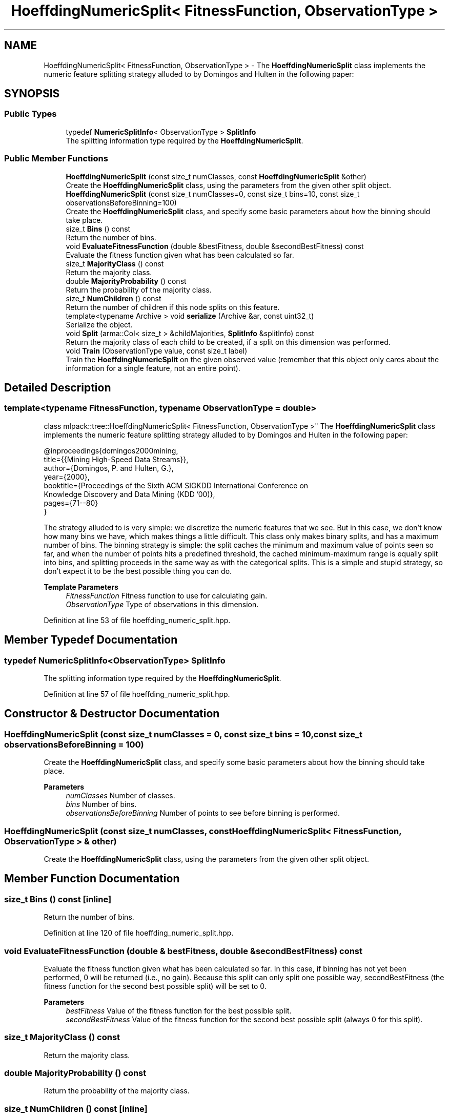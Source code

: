 .TH "HoeffdingNumericSplit< FitnessFunction, ObservationType >" 3 "Sun Jun 20 2021" "Version 3.4.2" "mlpack" \" -*- nroff -*-
.ad l
.nh
.SH NAME
HoeffdingNumericSplit< FitnessFunction, ObservationType > \- The \fBHoeffdingNumericSplit\fP class implements the numeric feature splitting strategy alluded to by Domingos and Hulten in the following paper:  

.SH SYNOPSIS
.br
.PP
.SS "Public Types"

.in +1c
.ti -1c
.RI "typedef \fBNumericSplitInfo\fP< ObservationType > \fBSplitInfo\fP"
.br
.RI "The splitting information type required by the \fBHoeffdingNumericSplit\fP\&. "
.in -1c
.SS "Public Member Functions"

.in +1c
.ti -1c
.RI "\fBHoeffdingNumericSplit\fP (const size_t numClasses, const \fBHoeffdingNumericSplit\fP &other)"
.br
.RI "Create the \fBHoeffdingNumericSplit\fP class, using the parameters from the given other split object\&. "
.ti -1c
.RI "\fBHoeffdingNumericSplit\fP (const size_t numClasses=0, const size_t bins=10, const size_t observationsBeforeBinning=100)"
.br
.RI "Create the \fBHoeffdingNumericSplit\fP class, and specify some basic parameters about how the binning should take place\&. "
.ti -1c
.RI "size_t \fBBins\fP () const"
.br
.RI "Return the number of bins\&. "
.ti -1c
.RI "void \fBEvaluateFitnessFunction\fP (double &bestFitness, double &secondBestFitness) const"
.br
.RI "Evaluate the fitness function given what has been calculated so far\&. "
.ti -1c
.RI "size_t \fBMajorityClass\fP () const"
.br
.RI "Return the majority class\&. "
.ti -1c
.RI "double \fBMajorityProbability\fP () const"
.br
.RI "Return the probability of the majority class\&. "
.ti -1c
.RI "size_t \fBNumChildren\fP () const"
.br
.RI "Return the number of children if this node splits on this feature\&. "
.ti -1c
.RI "template<typename Archive > void \fBserialize\fP (Archive &ar, const uint32_t)"
.br
.RI "Serialize the object\&. "
.ti -1c
.RI "void \fBSplit\fP (arma::Col< size_t > &childMajorities, \fBSplitInfo\fP &splitInfo) const"
.br
.RI "Return the majority class of each child to be created, if a split on this dimension was performed\&. "
.ti -1c
.RI "void \fBTrain\fP (ObservationType value, const size_t label)"
.br
.RI "Train the \fBHoeffdingNumericSplit\fP on the given observed value (remember that this object only cares about the information for a single feature, not an entire point)\&. "
.in -1c
.SH "Detailed Description"
.PP 

.SS "template<typename FitnessFunction, typename ObservationType = double>
.br
class mlpack::tree::HoeffdingNumericSplit< FitnessFunction, ObservationType >"
The \fBHoeffdingNumericSplit\fP class implements the numeric feature splitting strategy alluded to by Domingos and Hulten in the following paper: 


.PP
.nf
@inproceedings{domingos2000mining,
  title={{Mining High-Speed Data Streams}},
  author={Domingos, P\&. and Hulten, G\&.},
  year={2000},
  booktitle={Proceedings of the Sixth ACM SIGKDD International Conference on
      Knowledge Discovery and Data Mining (KDD '00)},
  pages={71--80}
}

.fi
.PP
.PP
The strategy alluded to is very simple: we discretize the numeric features that we see\&. But in this case, we don't know how many bins we have, which makes things a little difficult\&. This class only makes binary splits, and has a maximum number of bins\&. The binning strategy is simple: the split caches the minimum and maximum value of points seen so far, and when the number of points hits a predefined threshold, the cached minimum-maximum range is equally split into bins, and splitting proceeds in the same way as with the categorical splits\&. This is a simple and stupid strategy, so don't expect it to be the best possible thing you can do\&.
.PP
\fBTemplate Parameters\fP
.RS 4
\fIFitnessFunction\fP Fitness function to use for calculating gain\&. 
.br
\fIObservationType\fP Type of observations in this dimension\&. 
.RE
.PP

.PP
Definition at line 53 of file hoeffding_numeric_split\&.hpp\&.
.SH "Member Typedef Documentation"
.PP 
.SS "typedef \fBNumericSplitInfo\fP<ObservationType> \fBSplitInfo\fP"

.PP
The splitting information type required by the \fBHoeffdingNumericSplit\fP\&. 
.PP
Definition at line 57 of file hoeffding_numeric_split\&.hpp\&.
.SH "Constructor & Destructor Documentation"
.PP 
.SS "\fBHoeffdingNumericSplit\fP (const size_t numClasses = \fC0\fP, const size_t bins = \fC10\fP, const size_t observationsBeforeBinning = \fC100\fP)"

.PP
Create the \fBHoeffdingNumericSplit\fP class, and specify some basic parameters about how the binning should take place\&. 
.PP
\fBParameters\fP
.RS 4
\fInumClasses\fP Number of classes\&. 
.br
\fIbins\fP Number of bins\&. 
.br
\fIobservationsBeforeBinning\fP Number of points to see before binning is performed\&. 
.RE
.PP

.SS "\fBHoeffdingNumericSplit\fP (const size_t numClasses, const \fBHoeffdingNumericSplit\fP< FitnessFunction, ObservationType > & other)"

.PP
Create the \fBHoeffdingNumericSplit\fP class, using the parameters from the given other split object\&. 
.SH "Member Function Documentation"
.PP 
.SS "size_t Bins () const\fC [inline]\fP"

.PP
Return the number of bins\&. 
.PP
Definition at line 120 of file hoeffding_numeric_split\&.hpp\&.
.SS "void EvaluateFitnessFunction (double & bestFitness, double & secondBestFitness) const"

.PP
Evaluate the fitness function given what has been calculated so far\&. In this case, if binning has not yet been performed, 0 will be returned (i\&.e\&., no gain)\&. Because this split can only split one possible way, secondBestFitness (the fitness function for the second best possible split) will be set to 0\&.
.PP
\fBParameters\fP
.RS 4
\fIbestFitness\fP Value of the fitness function for the best possible split\&. 
.br
\fIsecondBestFitness\fP Value of the fitness function for the second best possible split (always 0 for this split)\&. 
.RE
.PP

.SS "size_t MajorityClass () const"

.PP
Return the majority class\&. 
.SS "double MajorityProbability () const"

.PP
Return the probability of the majority class\&. 
.SS "size_t NumChildren () const\fC [inline]\fP"

.PP
Return the number of children if this node splits on this feature\&. 
.PP
Definition at line 106 of file hoeffding_numeric_split\&.hpp\&.
.SS "void serialize (Archive & ar, const uint32_t)"

.PP
Serialize the object\&. 
.SS "void Split (arma::Col< size_t > & childMajorities, \fBSplitInfo\fP & splitInfo) const"

.PP
Return the majority class of each child to be created, if a split on this dimension was performed\&. Also create the split object\&. 
.SS "void Train (ObservationType value, const size_t label)"

.PP
Train the \fBHoeffdingNumericSplit\fP on the given observed value (remember that this object only cares about the information for a single feature, not an entire point)\&. 
.PP
\fBParameters\fP
.RS 4
\fIvalue\fP Value in the dimension that this \fBHoeffdingNumericSplit\fP refers to\&. 
.br
\fIlabel\fP Label of the given point\&. 
.RE
.PP


.SH "Author"
.PP 
Generated automatically by Doxygen for mlpack from the source code\&.
